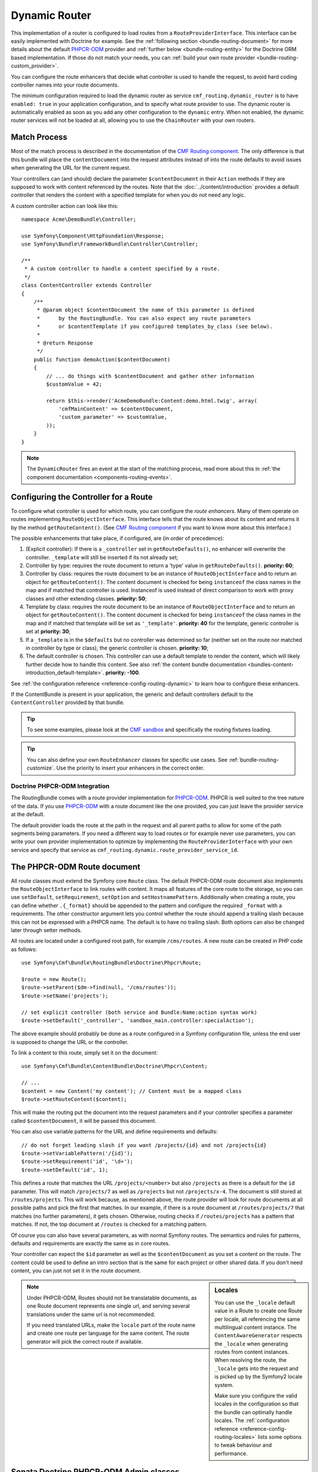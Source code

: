 .. index::
    single: Routing; DynamicRouter

Dynamic Router
==============

This implementation of a router is configured to load routes from a
``RouteProviderInterface``. This interface can be easily implemented with
Doctrine for example. See the :ref:`following section <bundle-routing-document>`
for more details about the default `PHPCR-ODM`_ provider and
:ref:`further below <bundle-routing-entity>` for the Doctrine ORM
based implementation. If those do not match your needs, you can
:ref:`build your own route provider <bundle-routing-custom_provider>`.

You can configure the route enhancers that decide what controller is used to
handle the request, to avoid hard coding controller names into your route
documents.

The minimum configuration required to load the dynamic router as service
``cmf_routing.dynamic_router`` is to have ``enabled: true`` in your
application configuration, and to specify what route provider to use.
The dynamic router is automatically enabled as soon as you add any other
configuration to the ``dynamic`` entry. When not enabled, the dynamic router
services will not be loaded at all, allowing you to use the ``ChainRouter``
with your own routers.

.. configuration-block::

    .. code-block:: yaml

        # app/config/config.yml
        cmf_routing:
            dynamic:
                enabled: true
                # route provider configuration...

    .. code-block:: xml

        <!-- app/config/config.xml -->
        <?xml version="1.0" encoding="UTF-8" ?>
        <container xmlns="http://symfony.com/schema/dic/services">
            <config xmlns="http://cmf.symfony.com/schema/dic/routing">
                <dynamic enabled="true" />
                <!-- route provider configuration... -->
            </config>
        </container>

    .. code-block:: php

        // app/config/config.php
        $container->loadFromExtension('cmf_routing', array(
            'dynamic' => array(
                'enabled' => true,
                // route provider configuration...
            ),
        ));

.. _bundle-routing-dynamic-match:

Match Process
~~~~~~~~~~~~~

Most of the match process is described in the documentation of the
`CMF Routing component`_. The only difference is that this bundle will place
the ``contentDocument`` into the request attributes instead of into the route
defaults to avoid issues when generating the URL for the current request.

Your controllers can (and should) declare the parameter ``$contentDocument`` in
their ``Action`` methods if they are supposed to work with content referenced
by the routes.  Note that the :doc:`../content/introduction` provides a default
controller that renders the content with a specified template for when you do
not need any logic.

A custom controller action can look like this::

    namespace Acme\DemoBundle\Controller;

    use Symfony\Component\HttpFoundation\Response;
    use Symfony\Bundle\FrameworkBundle\Controller\Controller;

    /**
     * A custom controller to handle a content specified by a route.
     */
    class ContentController extends Controller
    {
        /**
         * @param object $contentDocument the name of this parameter is defined
         *      by the RoutingBundle. You can also expect any route parameters
         *      or $contentTemplate if you configured templates_by_class (see below).
         *
         * @return Response
         */
        public function demoAction($contentDocument)
        {
            // ... do things with $contentDocument and gather other information
            $customValue = 42;

            return $this->render('AcmeDemoBundle:Content:demo.html.twig', array(
                'cmfMainContent' => $contentDocument,
                'custom_parameter' => $customValue,
            ));
        }
    }

.. note::

    The ``DynamicRouter`` fires an event at the start of the matching process, read
    more about this in :ref:`the component documentation <components-routing-events>`.

.. _bundles-routing-dynamic_router-enhancer:

Configuring the Controller for a Route
~~~~~~~~~~~~~~~~~~~~~~~~~~~~~~~~~~~~~~

To configure what controller is used for which route, you can configure the
*route enhancers*. Many of them operate on routes implementing
``RouteObjectInterface``. This interface tells that the route knows about its
content and returns it by the method ``getRouteContent()``. (See
`CMF Routing component`_ if you want to know more about this interface.)

The possible enhancements that take place, if configured, are (in order of
precedence):

#. (Explicit controller): If there is a ``_controller`` set in
   ``getRouteDefaults()``, no enhancer will overwrite the controller.
   ``_template`` will still be inserted if its not already set;
#. Controller by type: requires the route document to return a 'type' value in
   ``getRouteDefaults()``. **priority: 60**;
#. Controller by class: requires the route document to be an instance of
   ``RouteObjectInterface`` and to return an object for ``getRouteContent()``.
   The content document is checked for being ``instanceof`` the class names in
   the map and if matched that controller is used. Instanceof is used instead of
   direct comparison to work with proxy classes and other extending classes.
   **priority: 50**;
#. Template by class: requires the route document to be an instance of
   ``RouteObjectInterface`` and to return an object for ``getRouteContent()``.
   The content document is checked for being ``instanceof`` the class names in
   the map and if matched that template will be set as ``'_template'``.
   **priority: 40** for the template, generic controller is set at
   **priority: 30**;
#. If a ``_template`` is in the ``$defaults`` but no controller was determined
   so far (neither set on the route nor matched in controller by type or class),
   the generic controller is chosen. **priority: 10**;
#. The default controller is chosen. This controller can use a default template
   to render the content, which will likely further decide how to handle this
   content. See also
   :ref:`the content bundle documentation <bundles-content-introduction_default-template>`.
   **priority: -100**.

See :ref:`the configuration reference <reference-config-routing-dynamic>` to
learn how to configure these enhancers.

If the ContentBundle is present in your application, the generic and default
controllers default to the ``ContentController`` provided by that bundle.

.. tip::

    To see some examples, please look at the `CMF sandbox`_ and specifically
    the routing fixtures loading.

.. tip::

    You can also define your own ``RouteEnhancer`` classes for specific use
    cases. See :ref:`bundle-routing-customize`. Use the priority to insert your
    enhancers in the correct order.

.. _bundle-routing-document:

Doctrine PHPCR-ODM Integration
------------------------------

The RoutingBundle comes with a route provider implementation for `PHPCR-ODM`_.
PHPCR is well suited to the tree nature of the data. If you use `PHPCR-ODM`_
with a route document like the one provided, you can just leave the provider
service at the default.

The default provider loads the route at the path in the request and all
parent paths to allow for some of the path segments being parameters. If you
need a different way to load routes or for example never use parameters, you
can write your own provider implementation to optimize by implementing the
``RouteProviderInterface`` with your own service and specify that service
as ``cmf_routing.dynamic.route_provider_service_id``.

.. index:: PHPCR, ODM

The PHPCR-ODM Route document
~~~~~~~~~~~~~~~~~~~~~~~~~~~~

All route classes must extend the Symfony core ``Route`` class. The default
PHPCR-ODM route document also implements the ``RouteObjectInterface`` to link
routes with content. It maps all features of the core route to the storage, so
you can use ``setDefault``, ``setRequirement``, ``setOption`` and
``setHostnamePattern``. Additionally when creating a route, you can define
whether ``.{_format}`` should be appended to the pattern and configure the
required ``_format`` with a requirements. The other constructor argument lets
you control whether the route should append a trailing slash because this can
not be expressed with a PHPCR name. The default is to have no trailing slash.
Both options can also be changed later through setter methods.

All routes are located under a configured root path, for example
``/cms/routes``. A new route can be created in PHP code as follows::

    use Symfony\Cmf\Bundle\RoutingBundle\Doctrine\Phpcr\Route;

    $route = new Route();
    $route->setParent($dm->find(null, '/cms/routes'));
    $route->setName('projects');

    // set explicit controller (both service and Bundle:Name:action syntax work)
    $route->setDefault('_controller', 'sandbox_main.controller:specialAction');

The above example should probably be done as a route configured in a Symfony
configuration file, unless the end user is supposed to change the URL
or the controller.

To link a content to this route, simply set it on the document::

    use Symfony\Cmf\Bundle\ContentBundle\Doctrine\Phpcr\Content;

    // ...
    $content = new Content('my content'); // Content must be a mapped class
    $route->setRouteContent($content);

This will make the routing put the document into the request parameters and if
your controller specifies a parameter called ``$contentDocument``, it will be
passed this document.

You can also use variable patterns for the URL and define requirements and
defaults::

    // do not forget leading slash if you want /projects/{id} and not /projects{id}
    $route->setVariablePattern('/{id}');
    $route->setRequirement('id', '\d+');
    $route->setDefault('id', 1);

This defines a route that matches the URL ``/projects/<number>`` but also
``/projects`` as there is a default for the ``id`` parameter. This will match
``/projects/7`` as well as ``/projects`` but not ``/projects/x-4``. The
document is still stored at ``/routes/projects``. This will work because, as
mentioned above, the route provider will look for route documents at all
possible paths and pick the first that matches. In our example, if there is a
route document at ``/routes/projects/7`` that matches (no further parameters),
it gets chosen. Otherwise, routing checks if ``/routes/projects`` has a pattern
that matches. If not, the top document at ``/routes`` is checked for a matching
pattern.

Of course you can also have several parameters, as with normal Symfony
routes. The semantics and rules for patterns, defaults and requirements are
exactly the same as in core routes.

Your controller can expect the ``$id`` parameter as well as the ``$contentDocument``
as you set a content on the route. The content could be used to define an intro
section that is the same for each project or other shared data. If you don't
need content, you can just not set it in the route document.

.. _component-route-generator-and-locales:

.. sidebar:: Locales

    You can use the ``_locale`` default value in a Route to create one Route
    per locale, all referencing the same multilingual content instance. The
    ``ContentAwareGenerator`` respects the ``_locale`` when generating routes
    from content instances. When resolving the route, the ``_locale`` gets
    into the request and is picked up by the Symfony2 locale system.

    Make sure you configure the valid locales in the configuration so that the
    bundle can optimally handle locales. The
    :ref:`configuration reference <reference-config-routing-locales>` lists
    some options to tweak behaviour and performance.

.. note::

    Under PHPCR-ODM, Routes should not be translatable documents, as one
    Route document represents one single url, and serving several translations
    under the same url is not recommended.

    If you need translated URLs, make the ``locale`` part of the route name and
    create one route per language for the same content. The route generator will
    pick the correct route if available.

Sonata Doctrine PHPCR-ODM Admin classes
~~~~~~~~~~~~~~~~~~~~~~~~~~~~~~~~~~~~~~~

If the SonataDoctrinePHPCRAdminBundle_ is loaded in the application kernel,
route and redirect route documents can be administrated in sonata admin. For
instructions on how to configure Sonata, see `configuring sonata admin`_.

By default, ``use_sonata_admin`` is automatically set based on whether
SonataDoctrinePHPCRAdminBundle is available, but you can explicitly
disable it to not have it even if sonata is enabled, or explicitly enable to
get an error if Sonata becomes unavailable.

Sonata admin is using the ``content_basepath`` to show the tree of content to
select the route target.

The root path to add Routes defaults to the first entry in ``route_basepaths``
but you can overwrite this with the ``admin_basepath`` if you need a different
base path.

.. configuration-block::

    .. code-block:: yaml

        # app/config/config.yml
        cmf_routing:
            dynamic:
                persistence:
                    phpcr:
                        # use true/false to force using / not using sonata admin
                        use_sonata_admin: auto

                        # used with Sonata Admin to manage content; defaults to %cmf_core.basepath%/content
                        content_basepath: ~

    .. code-block:: xml

        <!-- app/config/config.xml -->
        <?xml version="1.0" encoding="UTF-8" ?>
        <container xmlns="http://cmf.symfony.com/schema/dic/services"
            xmlns:xsi="http://www.w3.org/2001/XMLSchema-instance">

            <config xmlns="http://cmf.symfony.com/schema/dic/routing">
                <dynamic>
                    <persistence>
                        <!-- use-sonata-admin: use true/false to force using / not using sonata admin -->
                        <!-- content-basepath: used with Sonata Admin to manage content;
                                               defaults to %cmf_core.basepath%/content -->
                        <phpcr
                            use-sonata-admin="auto"
                            content-basepath="null"
                        />
                    </persistence>
                </dynamic>
            </config>
        </container>

    .. code-block:: php

        // app/config/config.php
        $container->loadFromExtension('cmf_routing', array(
            'dynamic' => array(
                'persistence' => array(
                    'phpcr' => array(
                        // use true/false to force using / not using sonata admin
                        'use_sonata_admin' => 'auto',

                        // used with Sonata Admin to manage content; defaults to %cmf_core.basepath%/content
                        'content_basepath' => null,
                    ),
                ),
            ),
        ));

.. _bundle-routing-entity:

Doctrine ORM integration
------------------------

Alternatively, you can use the `Doctrine ORM`_ provider by specifying the
``persistence.orm`` part of the configuration. It does a similar job but, as
the name indicates, loads ``Route`` entities from an ORM database.

.. caution::

    You must install the CoreBundle to utilize this feature if your app
    does not have at least DoctrineBundle 1.3 installed.

.. _bundles-routing-dynamic-generator:

URL generation with the DynamicRouter
-------------------------------------

Apart from matching an incoming request to a set of parameters, a Router is
also responsible for generating an URL from a route and its parameters. The
``DynamicRouter`` adds more power to the
`URL generating capabilities of Symfony2`_.

.. tip::

    All Twig examples below are given with the ``path`` function that generates
    the URL without domain, but will work with the ``url`` function as well.

    Also, you can specify parameters to the generator, which will be used if
    the route contains a dynamic pattern or otherwise will be appended as
    query string, just like with the standard routing.

You can use a ``Route`` object as the name parameter of the generating method.
This will look as follows:

.. configuration-block::

    .. code-block:: html+jinja

        {# myRoute is an object of class Symfony\Component\Routing\Route #}
        <a href="{{ path(myRoute) }}>Read on</a>

    .. code-block:: html+php

        <!-- $myRoute is an object of class Symfony\Component\Routing\Route -->
        <a href="<?php echo $view['router']->generate($myRoute) ?>">
            Read on
        </a>

When using the PHPCR-ODM persistence layer, the repository path of the route
document is considered the route name. Thus you can specify a repository path
to generate a route:

.. configuration-block::

    .. code-block:: html+jinja

        {# Create a link to / on this server #}
        <a href="{{ path('/cms/routes') }}>Home</a>

    .. code-block:: html+php

        <!-- Create a link to / on this server -->
        <a href="<?php echo $view['router']->generate('/cms/routes') ?>">
            Home
        </a>

.. caution::

    It is dangerous to hardcode paths in your templates if the user has a way
    to edit and delete them. If the route must exist for sure, it probably
    should be a statically configured route. But route names could come from
    code for example.

The ``DynamicRouter`` uses a URL generator that operates on the
``RouteReferrersInterface``. This means you can also generate a route from any
object that implements this interface and provides a route for it:

.. configuration-block::

    .. code-block:: html+jinja

        {# myContent implements RouteReferrersInterface #}
        <a href="{{ path(myContent) }}>Read on</a>

    .. code-block:: html+php

        <!-- $myContent implements RouteReferrersInterface -->
        <a href="<?php echo $view['router']->generate($myContent) ?>">
            Home
        </a>

.. tip::

    If there are several routes for the same content, the one with the locale
    matching the current request locale is preferred

Additionally, the generator also understands the ``content_id`` parameter with
an empty route name and tries to find a content implementing the
``RouteReferrersInterface`` from the configured content repository.

.. configuration-block::

    .. code-block:: html+jinja

        <a href="{{ path(null, {'content_id': '/cms/content/my-content'}) }}>
            Read on
        </a>

    .. code-block:: html+php

        <!-- $myContent implements RouteReferrersInterface -->
        <a href="<?php echo $view['router']->generate(null, array(
            'content_id' => '/cms/content/my-content',
        )) ?>">
            Home
        </a>

.. note::

    To be precise, it is enough for the content to implement the
    ``RouteReferrersReadInterface`` if writing the routes is not desired. See
    :ref:`contributing-bundles-interface_naming` for more on the naming scheme.)

For the implementation details, please refer to the
:ref:`component-routing-generator` section in the the cmf routing component
documentation.

Handling RedirectRoutes
-----------------------

This bundle also provides a controller to handle ``RedirectionRouteInterface``
documents. You need to configure the route enhancer for this interface:

.. configuration-block::

    .. code-block:: yaml

        # app/config/config.yml
        cmf_routing:
            dynamic:
                controllers_by_class:
                    Symfony\Cmf\Component\Routing\RedirectRouteInterface: cmf_routing.redirect_controller:redirectAction

    .. code-block:: xml

        <!-- app/config/config.xml -->
        <?xml version="1.0" encoding="UTF-8" ?>
        <container xmlns="http://symfony.com/schema/dic/services">
            <config xmlns="http://cmf.symfony.com/schema/dic/routing">
                <dynamic>
                    <controller-by-class class="Symfony\Cmf\Component\Routing\RedirectRouteInterface">
                        cmf_routing.redirect_controller:redirectAction
                    </controller-by-class>
                </dynamic>
            </config>
        </container>

    .. code-block:: php

        $container->loadFromExtension('cmf_routing', array(
            'dynamic' => array(
                'controllers_by_class' => array(
                    'Symfony\Cmf\Bundle\Routing\RedirectRouteInterface' => 'cmf_routing.redirect_controller:redirectAction',
                ),
            ),
        ));

RouteReferrersInterface Sonata Admin Extension
----------------------------------------------

This bundle provides an extension to edit referring routes for content that
implements the ``RouteReferrersInterface``.

To enable the extensions in your admin classes, simply define the extension
configuration in the ``sonata_admin`` section of your project configuration:

.. configuration-block::

    .. code-block:: yaml

        # app/config/config.yml
        sonata_admin:
            # ...
            extensions:
                cmf_routing.admin_extension.route_referrers:
                    implements:
                        - Symfony\Cmf\Component\Routing\RouteReferrersInterface

    .. code-block:: xml

        <!-- app/config/config.xml -->
        <config xmlns="http://sonata-project.org/schema/dic/admin">
            <!-- ... -->
            <extension id="cmf_routing.admin_extension.route_referrers">
                <implement>Symfony\Cmf\Component\Routing\RouteReferrersInterface</implement>
            </extension>
        </config>

    .. code-block:: php

        // app/config/config.php
        $container->loadFromExtension('sonata_admin', array(
            'extensions' => array(
                'cmf_routing.admin_extension.route_referrers' => array(
                    'implements' => array(
                        'Symfony\Cmf\Component\Routing\RouteReferrersInterface',
                    ),
                ),
            ),
        ));

See the `Sonata Admin extension documentation`_ for more information.

Customize the DynamicRouter
---------------------------

Read on in the chapter :doc:`customizing the dynamic router <dynamic_customize>`.

.. _`CMF sandbox`: https://github.com/symfony-cmf/cmf-sandbox
.. _`CMF Routing component`: https://github.com/symfony-cmf/Routing
.. _`Doctrine ORM`: http://www.doctrine-project.org/projects/orm.html
.. _`PHPCR-ODM`: http://www.doctrine-project.org/projects/phpcr-odm.html
.. _`Sonata Admin extension documentation`: http://sonata-project.org/bundles/admin/master/doc/reference/extensions.html
.. _`URL generating capabilities of Symfony2`: http://symfony.com/doc/current/book/routing.html#generating-urls
.. _SonataDoctrinePHPCRAdminBundle: http://sonata-project.org/bundles/doctrine-phpcr-admin/master/doc/index.html
.. _`configuring sonata admin`: http://sonata-project.org/bundles/doctrine-phpcr-admin/master/doc/reference/configuration.html
